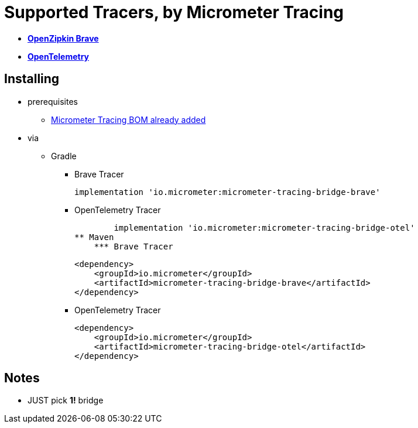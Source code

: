 = Supported Tracers, by Micrometer Tracing

* https://github.com/openzipkin/brave[*OpenZipkin Brave*]
* https://opentelemetry.io/[*OpenTelemetry*]

== Installing

* prerequisites
    ** xref:index.adoc[Micrometer Tracing BOM already added]
* via
    ** Gradle
        *** Brave Tracer

            implementation 'io.micrometer:micrometer-tracing-bridge-brave'

        *** OpenTelemetry Tracer

            implementation 'io.micrometer:micrometer-tracing-bridge-otel'
    ** Maven
        *** Brave Tracer

        <dependency>
            <groupId>io.micrometer</groupId>
            <artifactId>micrometer-tracing-bridge-brave</artifactId>
        </dependency>

        *** OpenTelemetry Tracer

        <dependency>
            <groupId>io.micrometer</groupId>
            <artifactId>micrometer-tracing-bridge-otel</artifactId>
        </dependency>

== Notes

* JUST pick *1!* bridge

